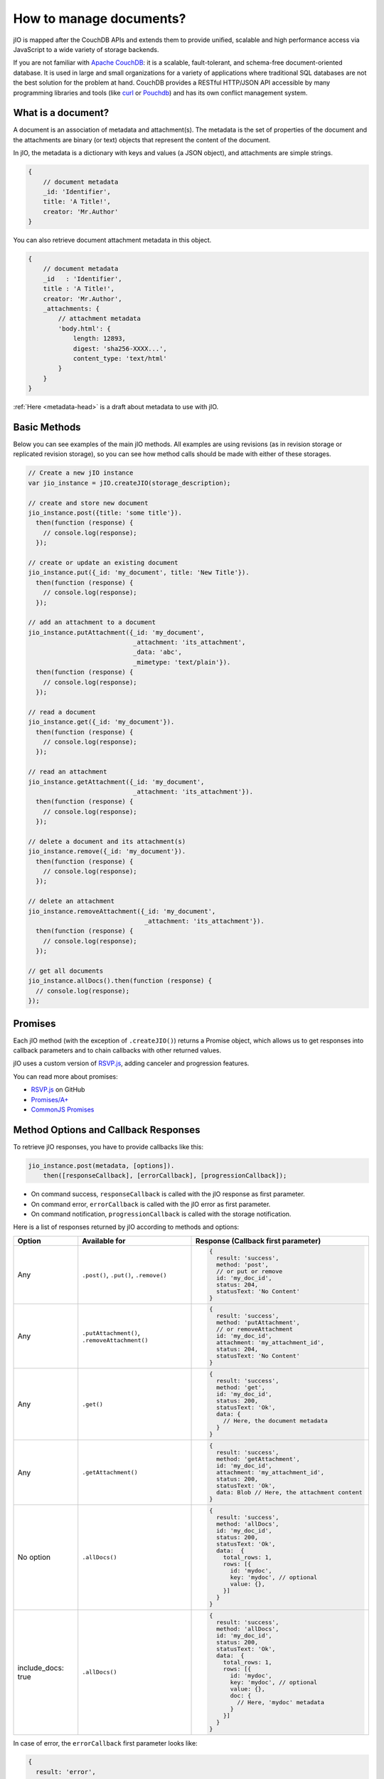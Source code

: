 How to manage documents?
========================

jIO is mapped after the CouchDB APIs and extends them to provide unified, scalable
and high performance access via JavaScript to a wide variety of storage backends.

If you are not familiar with `Apache CouchDB <http://couchdb.apache.org/>`_:
it is a scalable, fault-tolerant, and schema-free document-oriented database.
It is used in large and small organizations for a variety of applications where
traditional SQL databases are not the best solution for the problem at hand.
CouchDB provides a RESTful HTTP/JSON API accessible by many programming
libraries and tools (like `curl <http://curl.haxx.se/>`_ or `Pouchdb <http://pouchdb.com/>`_)
and has its own conflict management system.


.. _what-is-a-document:

What is a document?
-------------------

A document is an association of metadata and attachment(s). The metadata is the
set of properties of the document and the attachments are binary (or text) objects
that represent the content of the document.

In jIO, the metadata is a dictionary with keys and values (a JSON object), and
attachments are simple strings.

.. code-block:: javascript

    {
        // document metadata
        _id: 'Identifier',
        title: 'A Title!',
        creator: 'Mr.Author'
    }

You can also retrieve document attachment metadata in this object.

.. code-block:: javascript

    {
        // document metadata
        _id   : 'Identifier',
        title : 'A Title!',
        creator: 'Mr.Author',
        _attachments: {
            // attachment metadata
            'body.html': {
                length: 12893,
                digest: 'sha256-XXXX...',
                content_type: 'text/html'
            }
        }
    }


:ref:`Here <metadata-head>` is a draft about metadata to use with jIO.

Basic Methods
-------------

Below you can see examples of the main jIO methods. All examples are using
revisions (as in revision storage or replicated revision storage), so you can
see how method calls should be made with either of these storages.

.. code-block:: javascript

    // Create a new jIO instance
    var jio_instance = jIO.createJIO(storage_description);

    // create and store new document
    jio_instance.post({title: 'some title'}).
      then(function (response) {
        // console.log(response);
      });

    // create or update an existing document
    jio_instance.put({_id: 'my_document', title: 'New Title'}).
      then(function (response) {
        // console.log(response);
      });

    // add an attachment to a document
    jio_instance.putAttachment({_id: 'my_document',
                                _attachment: 'its_attachment',
                                _data: 'abc',
                                _mimetype: 'text/plain'}).
      then(function (response) {
        // console.log(response);
      });

    // read a document
    jio_instance.get({_id: 'my_document'}).
      then(function (response) {
        // console.log(response);
      });

    // read an attachment
    jio_instance.getAttachment({_id: 'my_document',
                                _attachment: 'its_attachment'}).
      then(function (response) {
        // console.log(response);
      });

    // delete a document and its attachment(s)
    jio_instance.remove({_id: 'my_document'}).
      then(function (response) {
        // console.log(response);
      });

    // delete an attachment
    jio_instance.removeAttachment({_id: 'my_document',
                                   _attachment: 'its_attachment'}).
      then(function (response) {
        // console.log(response);
      });

    // get all documents
    jio_instance.allDocs().then(function (response) {
      // console.log(response);
    });


Promises
--------

Each jIO method (with the exception of ``.createJIO()``) returns a Promise object, which allows us to get responses into
callback parameters and to chain callbacks with other returned values.

jIO uses a custom version of `RSVP.js <https://github.com/tildeio/rsvp.js>`_, adding canceler and progression features.

You can read more about promises:

* `RSVP.js <https://github.com/tildeio/rsvp.js#rsvpjs-->`_ on GitHub
* `Promises/A+ <http://promisesaplus.com/>`_
* `CommonJS Promises <http://wiki.commonjs.org/wiki/Promises>`_


Method Options and Callback Responses
-------------------------------------

To retrieve jIO responses, you have to provide callbacks like this:

.. code-block:: javascript

  jio_instance.post(metadata, [options]).
      then([responseCallback], [errorCallback], [progressionCallback]);


* On command success, ``responseCallback`` is called with the jIO response as first parameter.
* On command error, ``errorCallback`` is called with the jIO error as first parameter.
* On command notification, ``progressionCallback`` is called with the storage notification.

Here is a list of responses returned by jIO according to methods and options:


==================   ==============================================   ===============================================
 Option              Available for                                    Response (Callback first parameter)
==================   ==============================================   ===============================================
Any                  ``.post()``, ``.put()``, ``.remove()``           .. code-block:: javascript
 
                                                                       {
                                                                         result: 'success',
                                                                         method: 'post',
                                                                         // or put or remove
                                                                         id: 'my_doc_id',
                                                                         status: 204,
                                                                         statusText: 'No Content'
                                                                       }
Any                  ``.putAttachment()``, ``.removeAttachment()``    .. code-block:: javascript

                                                                       {
                                                                         result: 'success',
                                                                         method: 'putAttachment',
                                                                         // or removeAttachment
                                                                         id: 'my_doc_id',
                                                                         attachment: 'my_attachment_id',
                                                                         status: 204,
                                                                         statusText: 'No Content'
                                                                       }
Any                  ``.get()``                                       .. code-block:: javascript

                                                                       {
                                                                         result: 'success',
                                                                         method: 'get',
                                                                         id: 'my_doc_id',
                                                                         status: 200,
                                                                         statusText: 'Ok',
                                                                         data: {
                                                                           // Here, the document metadata
                                                                         }
                                                                       }
Any                  ``.getAttachment()``                             .. code-block:: javascript

                                                                       {
                                                                         result: 'success',
                                                                         method: 'getAttachment',
                                                                         id: 'my_doc_id',
                                                                         attachment: 'my_attachment_id',
                                                                         status: 200,
                                                                         statusText: 'Ok',
                                                                         data: Blob // Here, the attachment content
                                                                       }
No option            ``.allDocs()``                                   .. code-block:: javascript

                                                                       {
                                                                         result: 'success',
                                                                         method: 'allDocs',
                                                                         id: 'my_doc_id',
                                                                         status: 200,
                                                                         statusText: 'Ok',
                                                                         data:  {
                                                                           total_rows: 1,
                                                                           rows: [{
                                                                             id: 'mydoc',
                                                                             key: 'mydoc', // optional
                                                                             value: {},
                                                                           }]
                                                                         }
                                                                       }
include_docs: true   ``.allDocs()``                                   .. code-block:: javascript

                                                                       {
                                                                         result: 'success',
                                                                         method: 'allDocs',
                                                                         id: 'my_doc_id',
                                                                         status: 200,
                                                                         statusText: 'Ok',
                                                                         data:  {
                                                                           total_rows: 1,
                                                                           rows: [{
                                                                             id: 'mydoc',
                                                                             key: 'mydoc', // optional
                                                                             value: {},
                                                                             doc: {
                                                                               // Here, 'mydoc' metadata
                                                                             }
                                                                           }]
                                                                         }
                                                                       }
==================   ==============================================   ===============================================




In case of error, the ``errorCallback`` first parameter looks like:

.. code-block:: javascript

    {
      result: 'error',
      method: 'get',
      status: 404,
      statusText: 'Not Found',
      error: 'not_found',
      reason: 'document missing',
      message: 'Unable to get the requested document'
    }



How to store binary data
------------------------

The following example creates a new jIO in localStorage and then posts a document with two attachments.

.. code-block:: javascript

    // create a new jIO
    var jio_instance = jIO.createJIO({
      type: 'local',
      username: 'usr',
      application_name: 'app'
    });

    // post the document 'metadata'
    jio_instance.post({
      title       : 'My Video',
      type        : 'MovingImage',
      format      : 'video/ogg',
      description : 'Images Compilation'
    }, function (err, response) {
      var id;
      if (err) {
        return alert('Error posting the document meta');
      }
      id = response.id;

      // post a thumbnail attachment
      jio_instance.putAttachment({
        _id: id,
        _attachment: 'thumbnail',
        _data: my_image,
        _mimetype: 'image/jpeg'
      }, function (err, response) {
        if (err) {
          return alert('Error attaching thumbnail');
        }

        // post video attachment
        jio_instance.putAttachment({
          _id: id,
          _attachment: 'video',
          _data: my_video,
          _mimetype: 'video/ogg'
        }, function (err, response) {
          if (err) {
            return alert('Error attaching the video');
          }
          alert('Video Stored');
        });
      });
    });


localStorage now contains:

.. code-block:: javascript

    {
      "jio/local/usr/app/12345678-1234-1234-1234-123456789012": {
        "_id": "12345678-1234-1234-1234-123456789012",
        "title": "My Video",
        "type": "MovingImage",
        "format": "video/ogg",
        "description": "Images Compilation",
        "_attachments":{
          "thumbnail":{
            "digest": "md5-3ue...",
            "content_type": "image/jpeg",
            "length": 17863
          },
          "video":{
            "digest": "md5-0oe...",
            "content_type": "video/ogg",
            "length": 2840824
          }
        }
      },
      "jio/local/usr/app/myVideo/thumbnail": "/9j/4AAQSkZ...",
      "jio/local/usr/app/myVideo/video": "..."
    }

